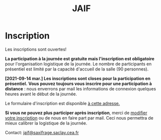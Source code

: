 #+STARTUP: showall
#+OPTIONS: toc:nil
#+title: JAIF

* Inscription


Les inscriptions sont ouvertes!

*La participation à la journée est gratuite mais l'inscription est
obligatoire* pour l'organisation logistique de la journée.  Le nombre
de participants en présentiel est limité par la capacité d'accueil de
la salle (90 personnes).

*[2021-09-14 mar.] Les inscriptions sont closes pour la participation
en présentiel.* *Vous pouvez toujours vous inscrire pour une
participation à distance* : nous enverrons par mail les informations
de connexion quelques heures avant le début de la journée.

Le formulaire d'inscription est disponible
[[https://framaforms.org/jaif-2021-1625215643][à cette adresse.]]

*Si vous ne pouvez plus participer après inscription*, merci de
[[https://framaforms.org/jaif-2021-1625215643][modifier votre inscription]]
ou de nous en faire part par mail.
Ceci nous permettra de mieux calibrer la logistique de la journée.


# [2020-09-22 mar.]
# *Les inscriptions sont closes.  Contactez le comité de programme.*


# # [[https://framaforms.org/jaif-2020-inscription-1579194393][Pour vous inscrire, complétez le formulaire à cette adresse]].

# # *Si vous ne pouvez plus participer après inscription, merci de nous en
# # faire part rapidement*.
# # Ceci nous permettra de mieux calibrer la logistique de la journée.




Contact: [[mailto:jaif@saxifrage.saclay.cea.fr?subject=%5Binscription%5D][jaif@saxifrage.saclay.cea.fr]]
